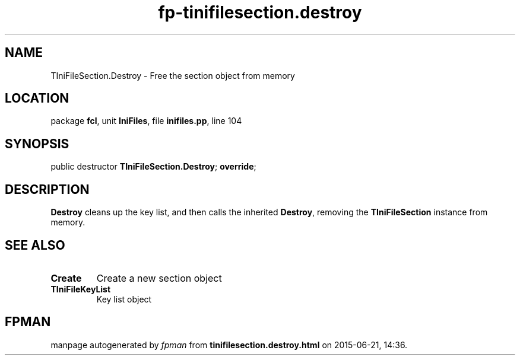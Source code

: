 .\" file autogenerated by fpman
.TH "fp-tinifilesection.destroy" 3 "2014-03-14" "fpman" "Free Pascal Programmer's Manual"
.SH NAME
TIniFileSection.Destroy - Free the section object from memory
.SH LOCATION
package \fBfcl\fR, unit \fBIniFiles\fR, file \fBinifiles.pp\fR, line 104
.SH SYNOPSIS
public destructor \fBTIniFileSection.Destroy\fR; \fBoverride\fR;
.SH DESCRIPTION
\fBDestroy\fR cleans up the key list, and then calls the inherited \fBDestroy\fR, removing the \fBTIniFileSection\fR instance from memory.


.SH SEE ALSO
.TP
.B Create
Create a new section object
.TP
.B TIniFileKeyList
Key list object

.SH FPMAN
manpage autogenerated by \fIfpman\fR from \fBtinifilesection.destroy.html\fR on 2015-06-21, 14:36.

